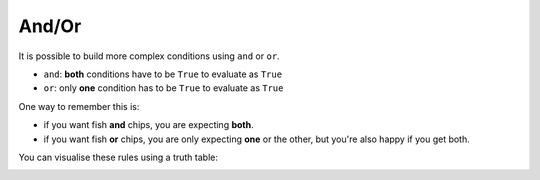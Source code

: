 .. role:: python(code)
   :language: python

And/Or
====================

It is possible to build more complex conditions using ``and`` or ``or``.

* ``and``: **both** conditions have to be ``True`` to evaluate as ``True``

* ``or``: only **one** condition has to be ``True`` to evaluate as ``True``

One way to remember this is:

* if you want fish **and** chips, you are expecting **both**.

* if you want fish **or** chips, you are only expecting **one** or the other, but you're also happy if you get both.

You can visualise these rules using a truth table:

.. image:: img/truth_table.png
  :width: 500
  :align: center

.. dropdown:: Question 1
    :open:
    :color: info
    :icon: question

    Does the following program return ``True`` or ``False``?

    .. code-block:: python
        
        x = 4
        print(x > 2 or x < 10)

    .. dropdown:: Solution
        :class-title: sd-font-weight-bold
        :color: dark

        ``x < 2`` is True

        ``x < 10`` is True

        True or True = **True**

.. dropdown:: Question 2
    :open:
    :color: info
    :icon: question

    Does the following program return ``True`` or ``False``?

    .. code-block:: python
        
        x = 1
        print(x < 2 and x > 3)

    .. dropdown:: Solution
        :class-title: sd-font-weight-bold
        :color: dark

        ``x < 0`` is True

        ``x > 3`` is False

        True and False = **False**

.. dropdown:: Question 3
    :open:
    :color: info
    :icon: question

    Does the following program return ``True`` or ``False``?

    .. code-block:: python
        
        x = 6
        y = 2
        z = x * y

        print(z > x or y > 2)

    .. dropdown:: Solution
        :class-title: sd-font-weight-bold
        :color: dark

        ``z > x`` is True

        ``y > 2`` is False

        True or False = **True**

.. dropdown:: Question 3
    :open:
    :color: info
    :icon: question

    Does the following program return ``True`` or ``False``?

    .. code-block:: python
        
        day = 5
        month = 'November'
        print(day == 5 and month != 'November')

    .. dropdown:: Solution
        :class-title: sd-font-weight-bold
        :color: dark

        ``day == 5`` is True

        ``month != 'November'`` is False

        True and False = **False**